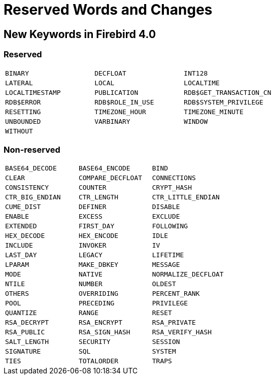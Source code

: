 [[rnfb40-reswords]]
= Reserved Words and Changes

[[rnfb40-reswords-new]]
== New Keywords in Firebird 4.0

[[rnfb40-reswords-new-reserved]]
=== Reserved

[cols="3*m", frame="none", grid="none", stripes="none"]
|===
| BINARY
| DECFLOAT
| INT128
| LATERAL
| LOCAL
| LOCALTIME
| LOCALTIMESTAMP
| PUBLICATION
| RDB$GET_TRANSACTION_CN
| RDB$ERROR
| RDB$ROLE_IN_USE
| RDB$SYSTEM_PRIVILEGE
| RESETTING
| TIMEZONE_HOUR
| TIMEZONE_MINUTE
| UNBOUNDED
| VARBINARY
| WINDOW
| WITHOUT
| {nbsp}
| {nbsp}
|===

[[rnfb40-reswords-new-non-reserved]]
=== Non-reserved

[cols="3*m", frame="none", grid="none", stripes="none"]
|===
| BASE64_DECODE
| BASE64_ENCODE
| BIND
| CLEAR
| COMPARE_DECFLOAT
| CONNECTIONS
| CONSISTENCY
| COUNTER
| CRYPT_HASH
| CTR_BIG_ENDIAN
| CTR_LENGTH
| CTR_LITTLE_ENDIAN
| CUME_DIST
| DEFINER
| DISABLE
| ENABLE
| EXCESS
| EXCLUDE
| EXTENDED
| FIRST_DAY
| FOLLOWING
| HEX_DECODE
| HEX_ENCODE
| IDLE
| INCLUDE
| INVOKER
| IV
| LAST_DAY
| LEGACY
| LIFETIME
| LPARAM
| MAKE_DBKEY
| MESSAGE
| MODE
| NATIVE
| NORMALIZE_DECFLOAT
| NTILE
| NUMBER
| OLDEST
| OTHERS
| OVERRIDING
| PERCENT_RANK
| POOL
| PRECEDING
| PRIVILEGE
| QUANTIZE
| RANGE
| RESET
| RSA_DECRYPT
| RSA_ENCRYPT
| RSA_PRIVATE
| RSA_PUBLIC
| RSA_SIGN_HASH
| RSA_VERIFY_HASH
| SALT_LENGTH
| SECURITY
| SESSION
| SIGNATURE
| SQL
| SYSTEM
| TIES
| TOTALORDER
| TRAPS
| ZONE
|===
